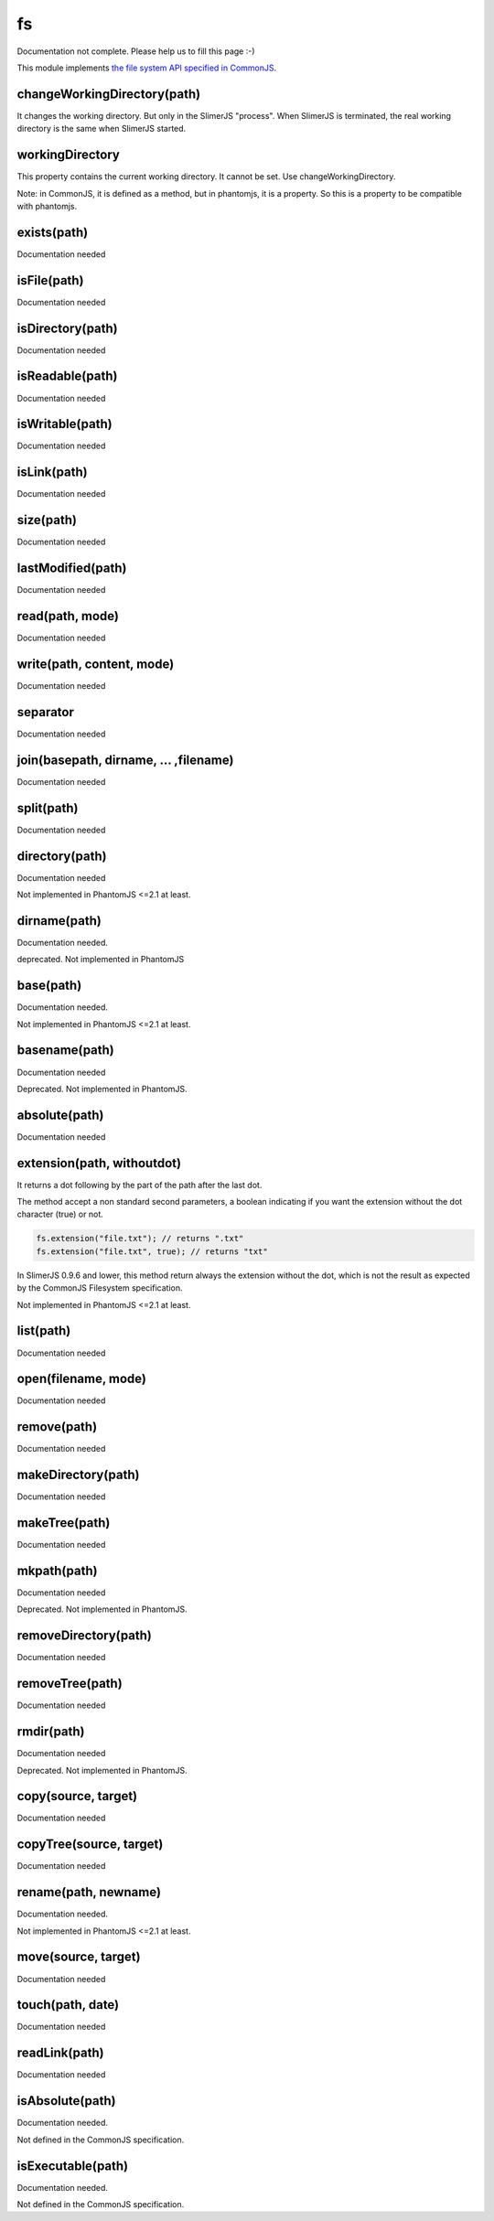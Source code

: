 
==
fs
==

Documentation not complete. Please help us to fill this page :-)

This module implements `the file system API specified in CommonJS <http://wiki.commonjs.org/wiki/Filesystem>`_.


.. _fs-changeWorkingDirectory:

changeWorkingDirectory(path)
----------------------------

It changes the working directory. But only in the SlimerJS "process". When
SlimerJS is terminated, the real working directory is the same when SlimerJS started.

.. _fs-workingDirectory:

workingDirectory
-------------------

This property contains the current working directory.
It cannot be set. Use changeWorkingDirectory.

Note: in CommonJS, it is defined as a method, but in phantomjs, it is a property.
So this is a property to be compatible with phantomjs.


.. _fs-exists:

exists(path)
-------------------

Documentation needed

.. _fs-isFile:

isFile(path)
-------------------

Documentation needed

.. _fs-isDirectory:

isDirectory(path)
-------------------

Documentation needed

.. _fs-isReadable:

isReadable(path)
-------------------

Documentation needed

.. _fs-isWritable:

isWritable(path)
-------------------

Documentation needed

.. _fs-isLink:

isLink(path)
-------------------

Documentation needed

.. _fs-size:

size(path)
-------------------

Documentation needed

.. _fs-lastModified:

lastModified(path)
-------------------

Documentation needed

.. _fs-read:

read(path, mode)
-------------------

Documentation needed

.. _fs-write:

write(path, content, mode)
---------------------------

Documentation needed

.. _fs-separator:

separator
-------------------

Documentation needed

.. _fs-join:

join(basepath, dirname, ... ,filename)
---------------------------------------

Documentation needed

.. _fs-split:

split(path)
-------------------

Documentation needed

.. _fs-directory:

directory(path)
-------------------

Documentation needed

Not implemented in PhantomJS <=2.1 at least.

.. _fs-dirname:

dirname(path)
-------------------

Documentation needed.

deprecated. Not implemented in PhantomJS

.. _fs-base:

base(path)
-------------------

Documentation needed.

Not implemented in PhantomJS <=2.1 at least.

.. _fs-basename:

basename(path)
-------------------

Documentation needed

Deprecated. Not implemented in PhantomJS.

.. _fs-absolute:

absolute(path)
-------------------

Documentation needed

.. _fs-extension:

extension(path, withoutdot)
----------------------------

It returns a dot following by the part of the path after the last dot.

The method accept a non standard second parameters, a boolean indicating
if you want the extension without the dot character (true) or not.

.. code-block:: javascript

    fs.extension("file.txt"); // returns ".txt"
    fs.extension("file.txt", true); // returns "txt"


.. container:: warning

    In SlimerJS 0.9.6 and lower, this method return always the extension without
    the dot, which is not the result as expected by the CommonJS Filesystem
    specification.


Not implemented in PhantomJS <=2.1 at least.

.. _fs-list:

list(path)
-------------------

Documentation needed

.. _fs-open:

open(filename, mode)
---------------------

Documentation needed

.. _fs-remove:

remove(path)
-------------------

Documentation needed

.. _fs-makeDirectory:

makeDirectory(path)
--------------------

Documentation needed

.. _fs-makeTree:

makeTree(path)
--------------------

Documentation needed


.. _fs-mkpath:

mkpath(path)
-------------------

Documentation needed

Deprecated. Not implemented in PhantomJS.

.. _fs-removeDirectory:

removeDirectory(path)
----------------------

Documentation needed

.. _fs-removeTree:

removeTree(path)
-------------------

Documentation needed

.. _fs-rmdir:

rmdir(path)
-------------------

Documentation needed

Deprecated. Not implemented in PhantomJS.

.. _fs-copy:

copy(source, target)
---------------------

Documentation needed


.. _fs-copyTree:

copyTree(source, target)
------------------------

Documentation needed


.. _fs-rename:

rename(path, newname)
---------------------

Documentation needed.

Not implemented in PhantomJS <=2.1 at least.


.. _fs-move:

move(source, target)
---------------------

Documentation needed


.. _fs-touch:

touch(path, date)
-------------------

Documentation needed


.. _fs-readLink:

readLink(path)
-------------------

Documentation needed


.. _fs-isAbsolute:

isAbsolute(path)
-------------------

Documentation needed.

Not defined in the CommonJS specification.


.. _fs-isExecutable:

isExecutable(path)
-------------------

Documentation needed.


Not defined in the CommonJS specification.
